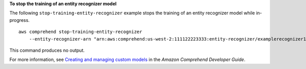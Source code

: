 **To stop the training of an entity recognizer model**

The following ``stop-training-entity-recognizer`` example stops the training of an entity recognizer model while in-progress. ::

    aws comprehend stop-training-entity-recognizer
        --entity-recognizer-arn "arn:aws:comprehend:us-west-2:111122223333:entity-recognizer/examplerecognizer1"

This command produces no output.

For more information, see `Creating and managing custom models <https://docs.aws.amazon.com/comprehend/latest/dg/manage-models.html>`__ in the *Amazon Comprehend Developer Guide*.
